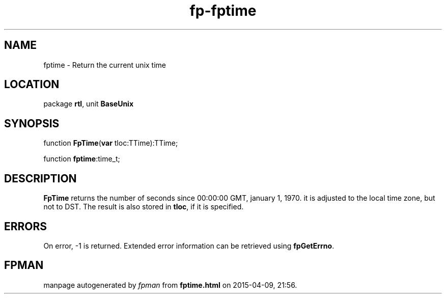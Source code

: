 .\" file autogenerated by fpman
.TH "fp-fptime" 3 "2014-03-14" "fpman" "Free Pascal Programmer's Manual"
.SH NAME
fptime - Return the current unix time
.SH LOCATION
package \fBrtl\fR, unit \fBBaseUnix\fR
.SH SYNOPSIS
function \fBFpTime\fR(\fBvar\fR tloc:TTime):TTime;

function \fBfptime\fR:time_t;
.SH DESCRIPTION
\fBFpTime\fR returns the number of seconds since 00:00:00 GMT, january 1, 1970. it is adjusted to the local time zone, but not to DST. The result is also stored in \fBtloc\fR, if it is specified.


.SH ERRORS
On error, -1 is returned. Extended error information can be retrieved using \fBfpGetErrno\fR.


.SH FPMAN
manpage autogenerated by \fIfpman\fR from \fBfptime.html\fR on 2015-04-09, 21:56.

